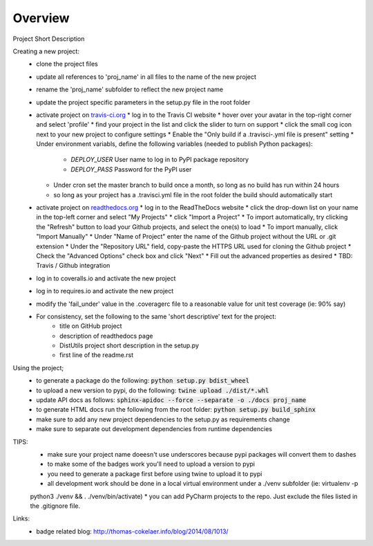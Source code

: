 Overview
========
.. image:: https://travis-ci.org/TheFriendlyCoder/proj_name.svg?branch=master
    :target: https://travis-ci.org/TheFriendlyCoder/proj_name
    :alt: Build Automation

.. image:: https://coveralls.io/repos/github/TheFriendlyCoder/proj_name/badge.svg?branch=master
    :target: https://coveralls.io/github/TheFriendlyCoder/proj_name?branch=master
    :alt: Test Coverage

.. image:: https://img.shields.io/pypi/pyversions/proj_name.svg
    :target: https://pypi.python.org/pypi/proj_name
    :alt: Python Versions

.. image:: https://readthedocs.org/projects/proj_name/badge/?version=latest
    :target: http://proj_name.readthedocs.io/en/latest/?badge=latest
    :alt: Documentation Status

.. image:: https://requires.io/github/TheFriendlyCoder/proj_name/requirements.svg?branch=master
     :target: https://requires.io/github/TheFriendlyCoder/proj_name/requirements/?branch=master
     :alt: Requirements Status

.. image:: https://img.shields.io/pypi/format/proj_name.svg
    :target: https://pypi.python.org/pypi/proj_name/
    :alt: Package Format

.. image:: https://img.shields.io/pypi/dm/proj_name.svg
    :target: https://pypi.python.org/pypi/proj_name/
    :alt: Download Count

.. image:: https://img.shields.io/pypi/l/proj_name.svg
    :target: https://www.gnu.org/licenses/gpl-3.0-standalone.html
    :alt: GPL License

Project Short Description

Creating a new project:
 * clone the project files
 * update all references to 'proj_name' in all files to the name of the new project
 * rename the 'proj_name' subfolder to reflect the new project name
 * update the project specific parameters in the setup.py file in the root folder
 * activate project on `travis-ci.org <https://travis-ci.org/>`_
   * log in to the Travis CI website
   * hover over your avatar in the top-right corner and select 'profile'
   * find your project in the list and click the slider to turn on support
   * click the small cog icon next to your new project to configure settings
   * Enable the "Only build if a .travisci-.yml file is present" setting
   * Under environment variabls, define the following variables (needed to publish Python packages):
     * *DEPLOY_USER* User name to log in to PyPI package repository
     * *DEPLOY_PASS* Password for the PyPI user
   * Under cron set the master branch to build once a month, so long as no build has run within 24 hours
   * so long as your project has a .travisci.yml file in the root folder the build should automatically start
 * activate project on `readthedocs.org <https://readthedocs.org/>`_
   * log in to the ReadTheDocs website
   * click the drop-down list on your name in the top-left corner and select "My Projects"
   * click "Import a Project"
   * To import automatically, try clicking the "Refresh" button to load your Github projects, and select the one(s) to load
   * To import manually, click "Import Manually"
   * Under "Name of Project" enter the name of the Github project without the URL or .git extension
   * Under the "Repository URL" field, copy-paste the HTTPS URL used for cloning the Github project
   * Check the "Advanced Options" check box and click "Next"
   * Fill out the advanced properties as desired
   * TBD: Travis / Github integration
 * log in to coveralls.io and activate the new project
 * log in to requires.io and activate the new project
 * modify the 'fail_under' value in the .coveragerc file to a reasonable value for unit test coverage (ie: 90% say)
 * For consistency, set the following to the same 'short descriptive' text for the project:
    * title on GitHub project
    * description of readthedocs page
    * DistUtils project short description in the setup.py
    * first line of the readme.rst

Using the project;
 * to generate a package do the following: :code:`python setup.py bdist_wheel`
 * to upload a new version to pypi, do the following: :code:`twine upload ./dist/*.whl`
 * update API docs as follows: :code:`sphinx-apidoc --force --separate -o ./docs proj_name`
 * to generate HTML docs run the following from the root folder: :code:`python setup.py build_sphinx`
 * make sure to add any new project dependencies to the setup.py as requirements change
 * make sure to separate out development dependencies from runtime dependencies

TIPS:
 * make sure your project name doeesn't use underscores because pypi packages will convert them to dashes
 * to make some of the badges work you'll need to upload a version to pypi
 * you need to generate a package first before using twine to upload it to pypi
 * all development work should be done in a local virtual environment under a ./venv subfolder (ie: virtualenv -p
 python3 ./venv && . ./venv/bin/activate)
 * you can add PyCharm projects to the repo. Just exclude the files listed in the .gitignore file.

Links:
 * badge related blog: http://thomas-cokelaer.info/blog/2014/08/1013/
